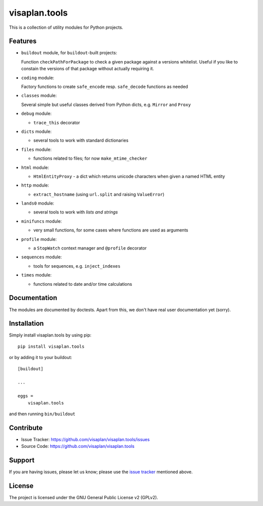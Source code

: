 .. This README is meant for consumption by humans and pypi. Pypi can render rst files so please do not use Sphinx features.
   If you want to learn more about writing documentation, please check out: http://docs.plone.org/about/documentation_styleguide.html
   This text does not appear on pypi or github. It is a comment.

==============
visaplan.tools
==============

This is a collection of utility modules for Python projects.

Features
--------

- ``buildout`` module, for ``buildout``-built projects:

  Function ``checkPathForPackage`` to check a given package against a versions whitelist.
  Useful if you like to constain the versions of that package without actually requiring it.

- ``coding`` module:

  Factory functions to create ``safe_encode`` resp. ``safe_decode`` functions as needed

- ``classes`` module:

  Several simple but useful classes derived from Python dicts, e.g. ``Mirror`` and ``Proxy``

- ``debug`` module:

  - ``trace_this`` decorator

- ``dicts`` module:

  - several tools to work with standard dictionaries

- ``files`` module:

  - functions related to files; for now ``make_mtime_checker``

- ``html`` module:

  - ``HtmlEntityProxy`` - a dict which returns unicode characters when given a named HTML entity

- ``http`` module:

  - ``extract_hostname`` (using ``url.split`` and raising ``ValueError``)

- ``lands0`` module:

  - several tools to work with *lists and strings*

- ``minifuncs`` module:

  - very small functions, for some cases where functions are used as arguments

- ``profile`` module:

  - a ``StopWatch`` context manager and ``@profile`` decorator

- ``sequences`` module:

  - tools for sequences, e.g. ``inject_indexes``

- ``times`` module:

  - functions related to date and/or time calculations


Documentation
-------------

The modules are documented by doctests.
Apart from this, we don't have real user documentation yet (sorry).


Installation
------------

Simply install visaplan.tools by using pip::

    pip install visaplan.tools

or by adding it to your buildout::

    [buildout]

    ...

    eggs =
        visaplan.tools

and then running ``bin/buildout``


Contribute
----------

- Issue Tracker: https://github.com/visaplan/visaplan.tools/issues
- Source Code: https://github.com/visaplan/visaplan.tools


Support
-------

If you are having issues, please let us know;
please use the `issue tracker`_ mentioned above.


License
-------

The project is licensed under the GNU General Public License v2 (GPLv2).

.. _`issue tracker`: https://github.com/visaplan/visaplan.tools/issues

.. vim: tw=79 cc=+1 sw=4 sts=4 si et
